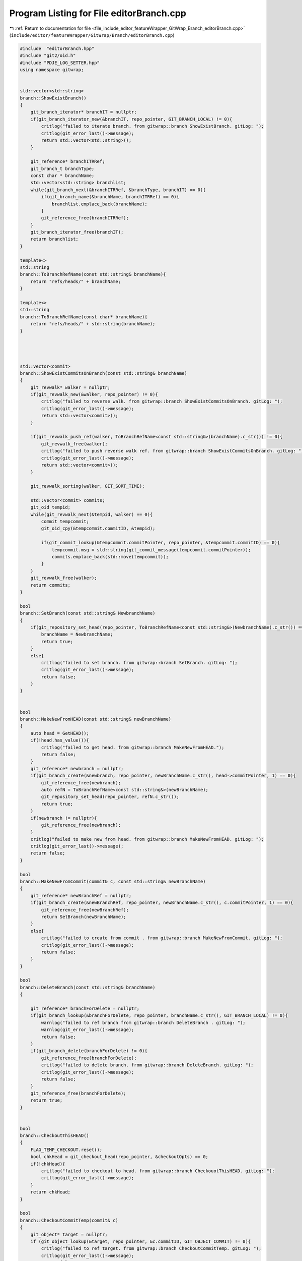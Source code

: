 
.. _program_listing_file_include_editor_featureWrapper_GitWrap_Branch_editorBranch.cpp:

Program Listing for File editorBranch.cpp
=========================================

|exhale_lsh| :ref:`Return to documentation for file <file_include_editor_featureWrapper_GitWrap_Branch_editorBranch.cpp>` (``include/editor/featureWrapper/GitWrap/Branch/editorBranch.cpp``)

.. |exhale_lsh| unicode:: U+021B0 .. UPWARDS ARROW WITH TIP LEFTWARDS

.. code-block:: cpp

   #include  "editorBranch.hpp"
   #include "git2/oid.h"
   #include "PDJE_LOG_SETTER.hpp"
   using namespace gitwrap;
   
   
   std::vector<std::string>
   branch::ShowExistBranch()
   {
       git_branch_iterator* branchIT = nullptr;
       if(git_branch_iterator_new(&branchIT, repo_pointer, GIT_BRANCH_LOCAL) != 0){
           critlog("failed to iterate branch. from gitwrap::branch ShowExistBranch. gitLog: ");
           critlog(git_error_last()->message);
           return std::vector<std::string>();
       }
   
       git_reference* branchITRRef;
       git_branch_t branchType;
       const char * branchName;
       std::vector<std::string> branchlist;
       while(git_branch_next(&branchITRRef, &branchType, branchIT) == 0){
           if(git_branch_name(&branchName, branchITRRef) == 0){
               branchlist.emplace_back(branchName);
           }
           git_reference_free(branchITRRef);
       }
       git_branch_iterator_free(branchIT);
       return branchlist;
   }
   
   template<>
   std::string
   branch::ToBranchRefName(const std::string& branchName){
       return "refs/heads/" + branchName;
   }
   
   template<>
   std::string
   branch::ToBranchRefName(const char* branchName){
       return "refs/heads/" + std::string(branchName);
   }
   
   
   
   
   std::vector<commit>
   branch::ShowExistCommitsOnBranch(const std::string& branchName)
   {
       git_revwalk* walker = nullptr;
       if(git_revwalk_new(&walker, repo_pointer) != 0){
           critlog("failed to reverse walk. from gitwrap::branch ShowExistCommitsOnBranch. gitLog: ");
           critlog(git_error_last()->message);
           return std::vector<commit>();
       }
   
       if(git_revwalk_push_ref(walker, ToBranchRefName<const std::string&>(branchName).c_str()) != 0){
           git_revwalk_free(walker);
           critlog("failed to push reverse walk ref. from gitwrap::branch ShowExistCommitsOnBranch. gitLog: ");
           critlog(git_error_last()->message);
           return std::vector<commit>();
       }
   
       git_revwalk_sorting(walker, GIT_SORT_TIME);
   
       std::vector<commit> commits;
       git_oid tempid;
       while(git_revwalk_next(&tempid, walker) == 0){
           commit tempcommit;
           git_oid_cpy(&tempcommit.commitID, &tempid);
   
           if(git_commit_lookup(&tempcommit.commitPointer, repo_pointer, &tempcommit.commitID) == 0){
               tempcommit.msg = std::string(git_commit_message(tempcommit.commitPointer));
               commits.emplace_back(std::move(tempcommit));
           }
       }
       git_revwalk_free(walker);
       return commits;
   }
   
   bool
   branch::SetBranch(const std::string& NewbranchName)
   {
       if(git_repository_set_head(repo_pointer, ToBranchRefName<const std::string&>(NewbranchName).c_str()) == 0){
           branchName = NewbranchName;
           return true;
       }
       else{
           critlog("failed to set branch. from gitwrap::branch SetBranch. gitLog: ");
           critlog(git_error_last()->message);
           return false;
       }
   }
   
   
   bool
   branch::MakeNewFromHEAD(const std::string& newBranchName)
   {
       auto head = GetHEAD();
       if(!head.has_value()){
           critlog("failed to get head. from gitwrap::branch MakeNewFromHEAD.");
           return false;
       }
       git_reference* newbranch = nullptr;
       if(git_branch_create(&newbranch, repo_pointer, newBranchName.c_str(), head->commitPointer, 1) == 0){
           git_reference_free(newbranch);
           auto refN = ToBranchRefName<const std::string&>(newBranchName);
           git_repository_set_head(repo_pointer, refN.c_str());
           return true;
       }
       if(newbranch != nullptr){
           git_reference_free(newbranch);
       }
       critlog("failed to make new from head. from gitwrap::branch MakeNewFromHEAD. gitLog: ");
       critlog(git_error_last()->message);
       return false;
   }
   
   bool
   branch::MakeNewFromCommit(commit& c, const std::string& newBranchName)
   {
       git_reference* newBranchRef = nullptr;
       if(git_branch_create(&newBranchRef, repo_pointer, newBranchName.c_str(), c.commitPointer, 1) == 0){
           git_reference_free(newBranchRef);
           return SetBranch(newBranchName);
       }
       else{
           critlog("failed to create from commit . from gitwrap::branch MakeNewFromCommit. gitLog: ");
           critlog(git_error_last()->message);
           return false;
       }
   }
   
   bool
   branch::DeleteBranch(const std::string& branchName)
   {
   
       git_reference* branchForDelete = nullptr;
       if(git_branch_lookup(&branchForDelete, repo_pointer, branchName.c_str(), GIT_BRANCH_LOCAL) != 0){
           warnlog("failed to ref branch from gitwrap::branch DeleteBranch . gitLog: ");
           warnlog(git_error_last()->message);
           return false;
       }
       if(git_branch_delete(branchForDelete) != 0){
           git_reference_free(branchForDelete);
           critlog("failed to delete branch. from gitwrap::branch DeleteBranch. gitLog: ");
           critlog(git_error_last()->message);
           return false;
       }
       git_reference_free(branchForDelete);
       return true;
   }
   
   
   bool
   branch::CheckoutThisHEAD()
   {
       FLAG_TEMP_CHECKOUT.reset();
       bool chkHead = git_checkout_head(repo_pointer, &checkoutOpts) == 0;
       if(!chkHead){
           critlog("failed to checkout to head. from gitwrap::branch CheckouotThisHEAD. gitLog: ");
           critlog(git_error_last()->message);
       }
       return chkHead;
   }
   
   bool
   branch::CheckoutCommitTemp(commit& c)
   {
       git_object* target = nullptr;
       if (git_object_lookup(&target, repo_pointer, &c.commitID, GIT_OBJECT_COMMIT) != 0){
           critlog("failed to ref target. from gitwrap::branch CheckoutCommitTemp. gitLog: ");
           critlog(git_error_last()->message);
           return false;
       }
   
       if (git_checkout_tree(repo_pointer, target, &checkoutOpts) != 0) {
           git_object_free(target);
           critlog("failed to checkout to tree. from gitwrap::branch CheckoutCommitTemp. gitLog: ");
           critlog(git_error_last()->message);
           return false;
       }
       if(FLAG_TEMP_CHECKOUT.has_value()){
           FLAG_TEMP_CHECKOUT.reset();
       }
       FLAG_TEMP_CHECKOUT.emplace();
       git_oid_cpy(&(FLAG_TEMP_CHECKOUT.value()), &(c.commitID));
       git_object_free(target);
       return true;
   }
   
   
   std::optional<commit>
   branch::GetHEAD()
   {
       git_reference * headref = nullptr;
       if(git_repository_head(&headref, repo_pointer) == 0){
           commit c;
           git_oid_cpy(&c.commitID,git_reference_target(headref));
           if(git_commit_lookup(&c.commitPointer, repo_pointer, &c.commitID) == 0){
               c.msg = git_commit_message(c.commitPointer);
               git_reference_free(headref);
               return std::move(c);
           }
           else{
               git_reference_free(headref);
           }
       }
       critlog("failed to getHead. from gitwrap::branch GetHEAD. gitLog: ");
       critlog(git_error_last()->message);
       return std::nullopt;
   }
   
   branch::~branch()
   {
   
   }
